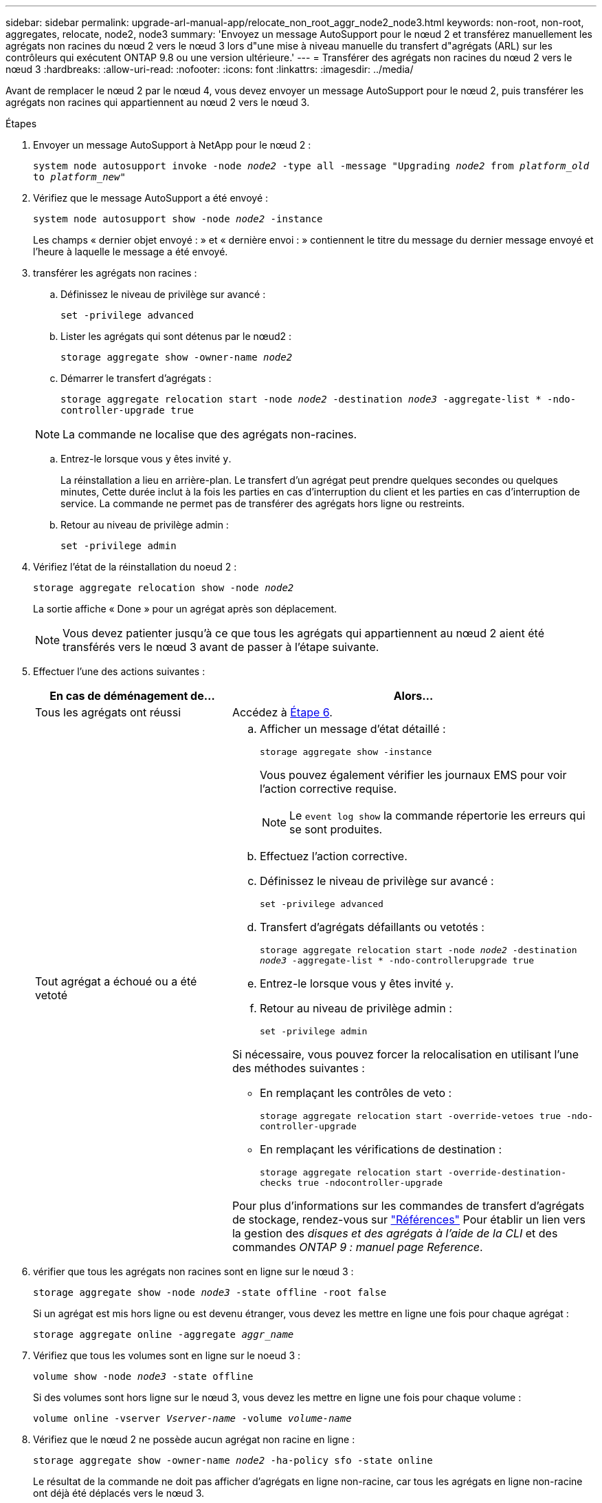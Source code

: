 ---
sidebar: sidebar 
permalink: upgrade-arl-manual-app/relocate_non_root_aggr_node2_node3.html 
keywords: non-root, non-root, aggregates, relocate, node2, node3 
summary: 'Envoyez un message AutoSupport pour le nœud 2 et transférez manuellement les agrégats non racines du nœud 2 vers le nœud 3 lors d"une mise à niveau manuelle du transfert d"agrégats (ARL) sur les contrôleurs qui exécutent ONTAP 9.8 ou une version ultérieure.' 
---
= Transférer des agrégats non racines du nœud 2 vers le nœud 3
:hardbreaks:
:allow-uri-read: 
:nofooter: 
:icons: font
:linkattrs: 
:imagesdir: ../media/


[role="lead"]
Avant de remplacer le nœud 2 par le nœud 4, vous devez envoyer un message AutoSupport pour le nœud 2, puis transférer les agrégats non racines qui appartiennent au nœud 2 vers le nœud 3.

.Étapes
. [[step1]] Envoyer un message AutoSupport à NetApp pour le nœud 2 :
+
`system node autosupport invoke -node _node2_ -type all -message "Upgrading _node2_ from _platform_old_ to _platform_new_"`

. Vérifiez que le message AutoSupport a été envoyé :
+
`system node autosupport show -node _node2_ -instance`

+
Les champs « dernier objet envoyé : » et « dernière envoi : » contiennent le titre du message du dernier message envoyé et l'heure à laquelle le message a été envoyé.

. [[step3]]transférer les agrégats non racines :
+
.. Définissez le niveau de privilège sur avancé :
+
`set -privilege advanced`

.. Lister les agrégats qui sont détenus par le nœud2 :
+
`storage aggregate show -owner-name _node2_`

.. Démarrer le transfert d'agrégats :
+
`storage aggregate relocation start -node _node2_ -destination _node3_ -aggregate-list * -ndo-controller-upgrade true`

+

NOTE: La commande ne localise que des agrégats non-racines.

.. Entrez-le lorsque vous y êtes invité `y`.
+
La réinstallation a lieu en arrière-plan. Le transfert d'un agrégat peut prendre quelques secondes ou quelques minutes, Cette durée inclut à la fois les parties en cas d'interruption du client et les parties en cas d'interruption de service. La commande ne permet pas de transférer des agrégats hors ligne ou restreints.

.. Retour au niveau de privilège admin :
+
`set -privilege admin`



. Vérifiez l'état de la réinstallation du noeud 2 :
+
`storage aggregate relocation show -node _node2_`

+
La sortie affiche « Done » pour un agrégat après son déplacement.

+

NOTE: Vous devez patienter jusqu'à ce que tous les agrégats qui appartiennent au nœud 2 aient été transférés vers le nœud 3 avant de passer à l'étape suivante.

. Effectuer l'une des actions suivantes :
+
[cols="35,65"]
|===
| En cas de déménagement de... | Alors... 


| Tous les agrégats ont réussi | Accédez à <<man_relocate_2_3_step6,Étape 6>>. 


| Tout agrégat a échoué ou a été vetoté  a| 
.. Afficher un message d'état détaillé :
+
`storage aggregate show -instance`

+
Vous pouvez également vérifier les journaux EMS pour voir l'action corrective requise.

+

NOTE: Le `event log show` la commande répertorie les erreurs qui se sont produites.

.. Effectuez l'action corrective.
.. Définissez le niveau de privilège sur avancé :
+
`set -privilege advanced`

.. Transfert d'agrégats défaillants ou vetotés :
+
`storage aggregate relocation start -node _node2_ -destination _node3_ -aggregate-list * -ndo-controllerupgrade true`

.. Entrez-le lorsque vous y êtes invité `y`.
.. Retour au niveau de privilège admin :
+
`set -privilege admin`



Si nécessaire, vous pouvez forcer la relocalisation en utilisant l'une des méthodes suivantes :

** En remplaçant les contrôles de veto :
+
`storage aggregate relocation start -override-vetoes true -ndo-controller-upgrade`

** En remplaçant les vérifications de destination :
+
`storage aggregate relocation start -override-destination-checks true -ndocontroller-upgrade`



Pour plus d'informations sur les commandes de transfert d'agrégats de stockage, rendez-vous sur link:other_references.html["Références"] Pour établir un lien vers la gestion des _disques et des agrégats à l'aide de la CLI_ et des commandes _ONTAP 9 : manuel page Reference_.

|===
. [[man_replace_2_3_step6]]vérifier que tous les agrégats non racines sont en ligne sur le nœud 3 :
+
`storage aggregate show -node _node3_ -state offline -root false`

+
Si un agrégat est mis hors ligne ou est devenu étranger, vous devez les mettre en ligne une fois pour chaque agrégat :

+
`storage aggregate online -aggregate _aggr_name_`

. Vérifiez que tous les volumes sont en ligne sur le noeud 3 :
+
`volume show -node _node3_ -state offline`

+
Si des volumes sont hors ligne sur le nœud 3, vous devez les mettre en ligne une fois pour chaque volume :

+
`volume online -vserver _Vserver-name_ -volume _volume-name_`

. Vérifiez que le nœud 2 ne possède aucun agrégat non racine en ligne :
+
`storage aggregate show -owner-name _node2_ -ha-policy sfo -state online`

+
Le résultat de la commande ne doit pas afficher d'agrégats en ligne non-racine, car tous les agrégats en ligne non-racine ont déjà été déplacés vers le nœud 3.


